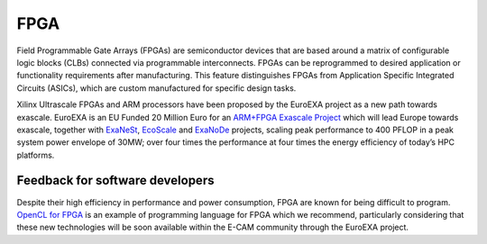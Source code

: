 .. _fpga:

FPGA
----

Field Programmable Gate Arrays (FPGAs) are semiconductor devices that are based around a matrix of configurable
logic blocks (CLBs) connected via programmable interconnects. FPGAs can be reprogrammed to desired application
or functionality requirements after manufacturing. This feature distinguishes FPGAs from Application Specific
Integrated Circuits (ASICs), which are custom manufactured for specific design tasks.

Xilinx Ultrascale FPGAs and ARM processors have been proposed by the EuroEXA project as a new path towards exascale.
EuroEXA is an EU Funded 20 Million Euro for an `ARM+FPGA Exascale Project
<https://www.hpcwire.com/2017/09/07/eu-funds-20-million-euro-armfpga-exascale-project/>`_ which will lead Europe
towards exascale, together with `ExaNeSt <http://www.exanest.eu/>`_, `EcoScale <http://www.ecoscale.eu/>`_ and `ExaNoDe
<http://www.exanode.eu/>`_ projects, scaling peak performance to 400 PFLOP in a peak
system power envelope of 30MW; over four times the performance at four times the energy efficiency of today’s HPC
platforms.

Feedback for software developers
~~~~~~~~~~~~~~~~~~~~~~~~~~~~~~~~

Despite their high efficiency in performance and power consumption, FPGA are known for being difficult to program.
`OpenCL for FPGA <https://www.altera.com/support/training/course/oopncl100.html>`_ is an example of programming language
for FPGA which we recommend, particularly considering that these new technologies will be soon available within the
E-CAM community through the EuroEXA project.
